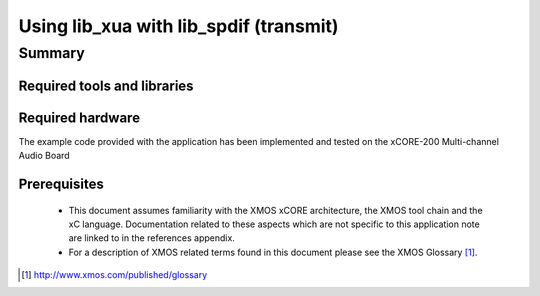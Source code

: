 
Using lib_xua with lib_spdif (transmit) 
=======================================

.. version:: 0.1.0

Summary
-------

Required tools and libraries
............................

.. appdeps::

Required hardware
.................

The example code provided with the application has been implemented
and tested on the xCORE-200 Multi-channel Audio Board

Prerequisites
.............

 * This document assumes familiarity with the XMOS xCORE architecture,
   the XMOS tool chain and the xC language. Documentation related to these
   aspects which are not specific to this application note are linked to in
   the references appendix.

 * For a description of XMOS related terms found in this document
   please see the XMOS Glossary [#]_.

.. [#] http://www.xmos.com/published/glossary


